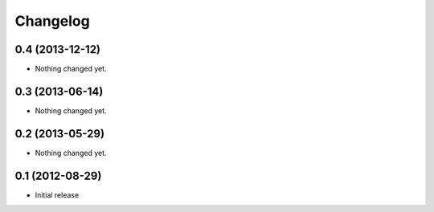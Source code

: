 Changelog
=========

0.4 (2013-12-12)
----------------

- Nothing changed yet.


0.3 (2013-06-14)
----------------

- Nothing changed yet.


0.2 (2013-05-29)
----------------

- Nothing changed yet.


0.1 (2012-08-29)
----------------

- Initial release
